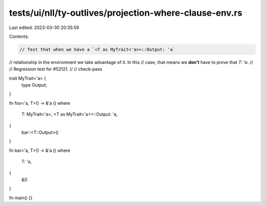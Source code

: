 tests/ui/nll/ty-outlives/projection-where-clause-env.rs
=======================================================

Last edited: 2023-03-30 20:35:59

Contents:

.. code-block:: rs

    // Test that when we have a `<T as MyTrait<'a>>::Output: 'a`
// relationship in the environment we take advantage of it.  In this
// case, that means we **don't** have to prove that `T: 'a`.
//
// Regression test for #53121.
//
// check-pass

trait MyTrait<'a> {
    type Output;
}

fn foo<'a, T>() -> &'a ()
where
    T: MyTrait<'a>,
    <T as MyTrait<'a>>::Output: 'a,
{
    bar::<T::Output>()
}

fn bar<'a, T>() -> &'a ()
where
    T: 'a,
{
    &()
}

fn main() {}


